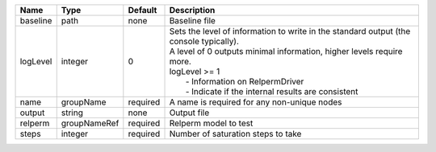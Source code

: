 

======== ============ ======== ================================================================================================================================================================================================================================================================= 
Name     Type         Default  Description                                                                                                                                                                                                                                                       
======== ============ ======== ================================================================================================================================================================================================================================================================= 
baseline path         none     Baseline file                                                                                                                                                                                                                                                     
logLevel integer      0        | Sets the level of information to write in the standard output (the console typically).                                                                                                                                                                            
                               | A level of 0 outputs minimal information, higher levels require more.                                                                                                                                                                                             
                               | logLevel >= 1                                                                                                                                                                                                                                                     
                               |  - Information on RelpermDriver                                                                                                                                                                                                                                   
                               |  - Indicate if the internal results are consistent                                                                                                                                                                                                                
name     groupName    required A name is required for any non-unique nodes                                                                                                                                                                                                                       
output   string       none     Output file                                                                                                                                                                                                                                                       
relperm  groupNameRef required Relperm model to test                                                                                                                                                                                                                                             
steps    integer      required Number of saturation steps to take                                                                                                                                                                                                                                
======== ============ ======== ================================================================================================================================================================================================================================================================= 



